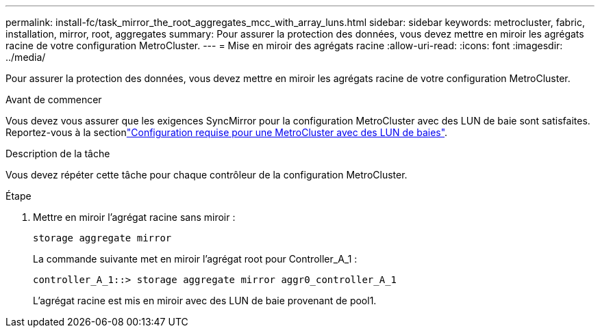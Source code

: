 ---
permalink: install-fc/task_mirror_the_root_aggregates_mcc_with_array_luns.html 
sidebar: sidebar 
keywords: metrocluster, fabric, installation, mirror, root, aggregates 
summary: Pour assurer la protection des données, vous devez mettre en miroir les agrégats racine de votre configuration MetroCluster. 
---
= Mise en miroir des agrégats racine
:allow-uri-read: 
:icons: font
:imagesdir: ../media/


[role="lead"]
Pour assurer la protection des données, vous devez mettre en miroir les agrégats racine de votre configuration MetroCluster.

.Avant de commencer
Vous devez vous assurer que les exigences SyncMirror pour la configuration MetroCluster avec des LUN de baie sont satisfaites. Reportez-vous à la sectionlink:reference_requirements_for_a_mcc_configuration_with_array_luns_reference.html["Configuration requise pour une MetroCluster avec des LUN de baies"].

.Description de la tâche
Vous devez répéter cette tâche pour chaque contrôleur de la configuration MetroCluster.

.Étape
. Mettre en miroir l'agrégat racine sans miroir :
+
`storage aggregate mirror`

+
La commande suivante met en miroir l'agrégat root pour Controller_A_1 :

+
[listing]
----
controller_A_1::> storage aggregate mirror aggr0_controller_A_1
----
+
L'agrégat racine est mis en miroir avec des LUN de baie provenant de pool1.


